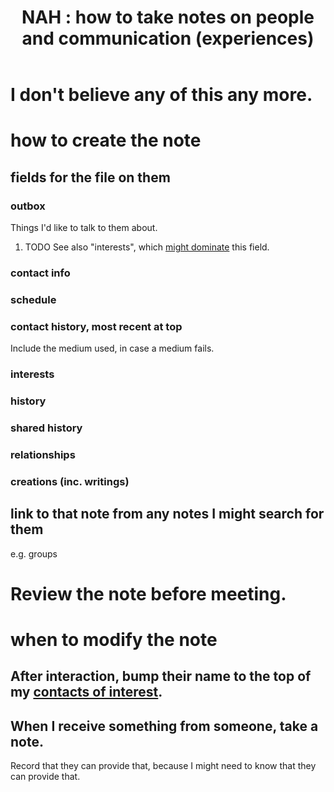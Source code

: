 :PROPERTIES:
:ID:       30478629-506c-4acf-aec8-b74e977a2234
:END:
#+title: NAH : how to take notes on people and communication (experiences)
* I don't believe any of this any more.
* how to create the note
** fields for the file on them
*** outbox
    Things I'd like to talk to them about.
**** TODO See also "interests", which [[https://github.com/JeffreyBenjaminBrown/public_notes_with_github-navigable_links/blob/master/hypothesis_person_interests_person_outbox.org][might dominate]] this field.
*** contact info
*** schedule
*** contact history, most recent at top
    Include the medium used, in case a medium fails.
*** interests
*** history
*** shared history
*** relationships
*** creations (inc. writings)
** link to that note from any notes I might search for them
   e.g. groups
* Review the note before meeting.
* when to modify the note
** After interaction, bump their name to the top of my [[https://github.com/JeffreyBenjaminBrown/org_personal-most_with-github-navigable_links/blob/master/people_i_like_talking_to_find_interesting.org][contacts of interest]].
** When I receive something from someone, take a note.
   Record that they can provide that,
   because I might need to know that they can provide that.
